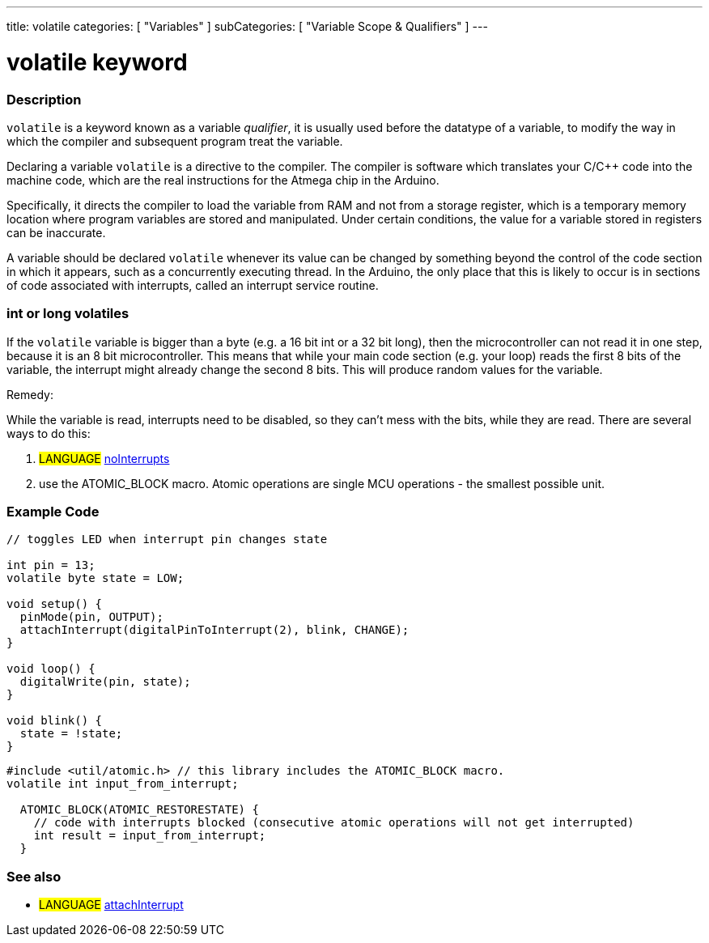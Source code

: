 ---
title: volatile
categories: [ "Variables" ]
subCategories: [ "Variable Scope & Qualifiers" ]
---





= volatile keyword


// OVERVIEW SECTION STARTS
[#overview]
--

[float]
=== Description
`volatile` is a keyword known as a variable _qualifier_, it is usually used before the datatype of a variable, to modify the way in which the compiler and subsequent program treat the variable.

Declaring a variable `volatile` is a directive to the compiler. The compiler is software which translates your C/C++ code into the machine code, which are the real instructions for the Atmega chip in the Arduino.

Specifically, it directs the compiler to load the variable from RAM and not from a storage register, which is a temporary memory location where program variables are stored and manipulated. Under certain conditions, the value for a variable stored in registers can be inaccurate.

A variable should be declared `volatile` whenever its value can be changed by something beyond the control of the code section in which it appears, such as a concurrently executing thread. In the Arduino, the only place that this is likely to occur is in sections of code associated with interrupts, called an interrupt service routine.

[float]
=== int or long volatiles
If the `volatile` variable is bigger than a byte (e.g. a 16 bit int or a 32 bit long), then the microcontroller can not read it in one step, because it is an 8 bit microcontroller. This means that while your main code section (e.g. your loop) reads the first 8 bits of the variable, the interrupt might already change the second 8 bits. This will produce random values for the variable.

Remedy:

While the variable is read, interrupts need to be disabled, so they can't mess with the bits, while they are read.
There are several ways to do this:

1. #LANGUAGE# link:../../../functions/interrupts/nointerrupts[noInterrupts]

2. use the ATOMIC_BLOCK macro. Atomic operations are single MCU operations - the smallest possible unit.


[%hardbreaks]

--
// OVERVIEW SECTION ENDS




// HOW TO USE SECTION STARTS
[#howtouse]
--

[float]
=== Example Code
// Describe what the example code is all about and add relevant code   ►►►►► THIS SECTION IS MANDATORY ◄◄◄◄◄


[source,arduino]
----
// toggles LED when interrupt pin changes state

int pin = 13;
volatile byte state = LOW;

void setup() {
  pinMode(pin, OUTPUT);
  attachInterrupt(digitalPinToInterrupt(2), blink, CHANGE);
}

void loop() {
  digitalWrite(pin, state);
}

void blink() {
  state = !state;
}
----


[source,arduino]
----
#include <util/atomic.h> // this library includes the ATOMIC_BLOCK macro.
volatile int input_from_interrupt;

  ATOMIC_BLOCK(ATOMIC_RESTORESTATE) {
    // code with interrupts blocked (consecutive atomic operations will not get interrupted)
    int result = input_from_interrupt;
  }
----



--
// HOW TO USE SECTION ENDS


// SEE ALSO SECTION STARTS
[#see_also]
--

[float]
=== See also

[role="language"]
* #LANGUAGE# link:../../../functions/external-interrupts/attachinterrupt[attachInterrupt]

--
// SEE ALSO SECTION ENDS
